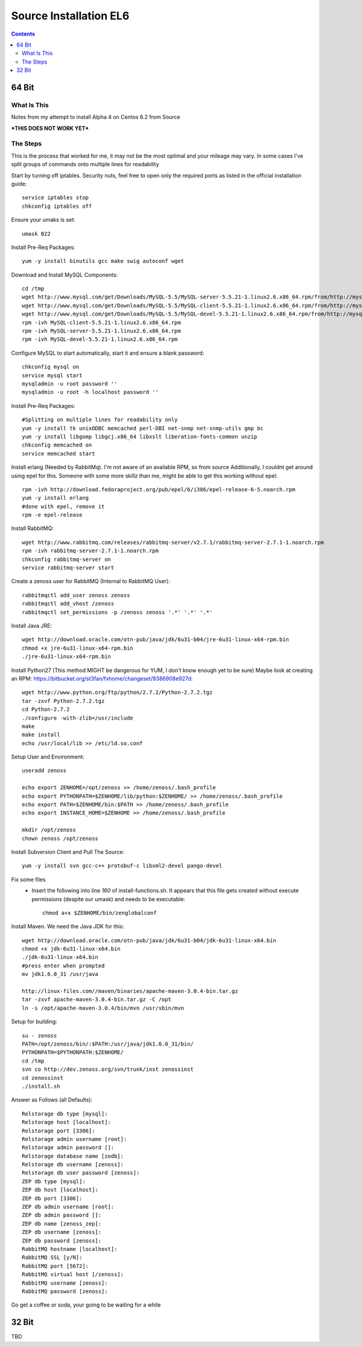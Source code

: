 =======================
Source Installation EL6
=======================

.. contents::
   :depth: 4
   

64 Bit
******
  
What Is This
============
Notes from my attempt to install Alpha 4 on Centos 6.2 from Source

***THIS DOES NOT WORK YET***

The Steps
=========
This is the process that worked for me, it may not be the most optimal
and your mileage may vary. In some cases I've split groups of commands
onto multiple lines for readability

Start by turning off iptables. Security nuts, feel free to open only the
required ports as listed in the official installation guide::

   service iptables stop
   chkconfig iptables off
  
Ensure your umaks is set::

   umask 022
  
Install Pre-Req Packages::

   yum -y install binutils gcc make swig autoconf wget
  
Download and Install MySQL Components::
   
   cd /tmp
   wget http://www.mysql.com/get/Downloads/MySQL-5.5/MySQL-server-5.5.21-1.linux2.6.x86_64.rpm/from/http://mysql.llarian.net/
   wget http://www.mysql.com/get/Downloads/MySQL-5.5/MySQL-client-5.5.21-1.linux2.6.x86_64.rpm/from/http://mysql.llarian.net/
   wget http://www.mysql.com/get/Downloads/MySQL-5.5/MySQL-devel-5.5.21-1.linux2.6.x86_64.rpm/from/http://mysql.llarian.net/
   rpm -ivh MySQL-client-5.5.21-1.linux2.6.x86_64.rpm 
   rpm -ivh MySQL-server-5.5.21-1.linux2.6.x86_64.rpm
   rpm -ivh MySQL-devel-5.5.21-1.linux2.6.x86_64.rpm
   
Configure MySQL to start automatically, start it and ensure a blank password::

   chkconfig mysql on
   service mysql start
   mysqladmin -u root password ''
   mysqladmin -u root -h localhost password ''
  
Install Pre-Req Packages::
   
   #Splitting on multiple lines for readability only
   yum -y install tk unixODBC memcached perl-DBI net-snmp net-snmp-utils gmp bc
   yum -y install libgomp libgcj.x86_64 libxslt liberation-fonts-common unzip
   chkconfig memcached on
   service memcached start
  

Install erlang (Needed by RabbitMq). I'm not aware of an available RPM, so from source
Additionally, I couldnt get around using epel for this. Someone with some more
skillz than me, might be able to get this working without epel::

   rpm -ivh http://download.fedoraproject.org/pub/epel/6/i386/epel-release-6-5.noarch.rpm
   yum -y install erlang
   #done with epel, remove it
   rpm -e epel-release

Install RabbitMQ::

   wget http://www.rabbitmq.com/releases/rabbitmq-server/v2.7.1/rabbitmq-server-2.7.1-1.noarch.rpm
   rpm -ivh rabbitmq-server-2.7.1-1.noarch.rpm
   chkconfig rabbitmq-server on
   service rabbitmq-server start
  
Create a zenoss user for RabbitMQ (Internal to RabbitMQ User)::

   rabbitmqctl add_user zenoss zenoss 
   rabbitmqctl add_vhost /zenoss
   rabbitmqctl set_permissions -p /zenoss zenoss '.*' '.*' '.*'
   
Install Java JRE::

   wget http://download.oracle.com/otn-pub/java/jdk/6u31-b04/jre-6u31-linux-x64-rpm.bin
   chmod +x jre-6u31-linux-x64-rpm.bin
   ./jre-6u31-linux-x64-rpm.bin
  
Install Python27 (This method MIGHT be dangerous for YUM, I don't know enough yet to  be sure)
Maybe look at creating an RPM: https://bitbucket.org/st3fan/fxhome/changeset/9386908e927d::

  wget http://www.python.org/ftp/python/2.7.2/Python-2.7.2.tgz
  tar -zxvf Python-2.7.2.tgz
  cd Python-2.7.2
  ./configure -with-zlib=/usr/include
  make
  make install
  echo /usr/local/lib >> /etc/ld.so.conf

Setup User and Environment::

   useradd zenoss
   
   echo export ZENHOME=/opt/zenoss >> /home/zenoss/.bash_profile
   echo export PYTHONPATH=$ZENHOME/lib/python:$ZENHOME/ >> /home/zenoss/.bash_profile
   echo export PATH=$ZENHOME/bin:$PATH >> /home/zenoss/.bash_profile
   echo export INSTANCE_HOME=$ZENHOME >> /home/zenoss/.bash_profile
   
   mkdir /opt/zenoss
   chown zenoss /opt/zenoss
  
Install Subversion Client and Pull The Source::

   yum -y install svn gcc-c++ protobuf-c libxml2-devel pango-devel
   
Fix some files
 * Insert the following into line *160* of install-functions.sh. It appears
   that this file gets created without execute permissions (despite our umask)
   and needs to be executable::
   
      chmod a+x $ZENHOME/bin/zenglobalconf
  
Install Maven. We need the Java JDK for this::

   wget http://download.oracle.com/otn-pub/java/jdk/6u31-b04/jdk-6u31-linux-x64.bin
   chmod +x jdk-6u31-linux-x64.bin
   ./jdk-6u31-linux-x64.bin
   #press enter when prompted
   mv jdk1.6.0_31 /usr/java
   
   http://linux-files.com//maven/binaries/apache-maven-3.0.4-bin.tar.gz
   tar -zxvf apache-maven-3.0.4-bin.tar.gz -C /opt
   ln -s /opt/apache-maven-3.0.4/bin/mvn /usr/sbin/mvn 
   
Setup for building::
      
   su - zenoss
   PATH=/opt/zenoss/bin/:$PATH:/usr/java/jdk1.6.0_31/bin/
   PYTHONPATH=$PYTHONPATH:$ZENHOME/
   cd /tmp
   svn co http://dev.zenoss.org/svn/trunk/inst zenossinst
   cd zenossinst
   ./install.sh

Answer as Follows (all Defaults)::

   Relstorage db type [mysql]:
   Relstorage host [localhost]:
   Relstorage port [3306]:
   Relstorage admin username [root]:
   Relstorage admin password []:
   Relstorage database name [zodb]:
   Relstorage db username [zenoss]:
   Relstorage db user password [zenoss]:
   ZEP db type [mysql]:
   ZEP db host [localhost]:
   ZEP db port [3306]:
   ZEP db admin username [root]:
   ZEP db admin password []:
   ZEP db name [zenoss_zep]:
   ZEP db username [zenoss]:
   ZEP db password [zenoss]:
   RabbitMQ hostname [localhost]:
   RabbitMQ SSL [y/N]:
   RabbitMQ port [5672]:
   RabbitMQ virtual host [/zenoss]:
   RabbitMQ username [zenoss]:
   RabbitMQ password [zenoss]:

Go get a coffee or soda, your going to be waiting for a while


32 Bit
******
TBD



